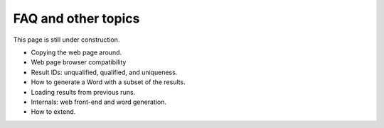 FAQ and other topics
====================================

This page is still under construction.

- Copying the web page around.
- Web page browser compatibility
- Result IDs: unqualified, qualified, and uniqueness.
- How to generate a Word with a subset of the results.
- Loading results from previous runs.
- Internals: web front-end and word generation.
- How to extend.